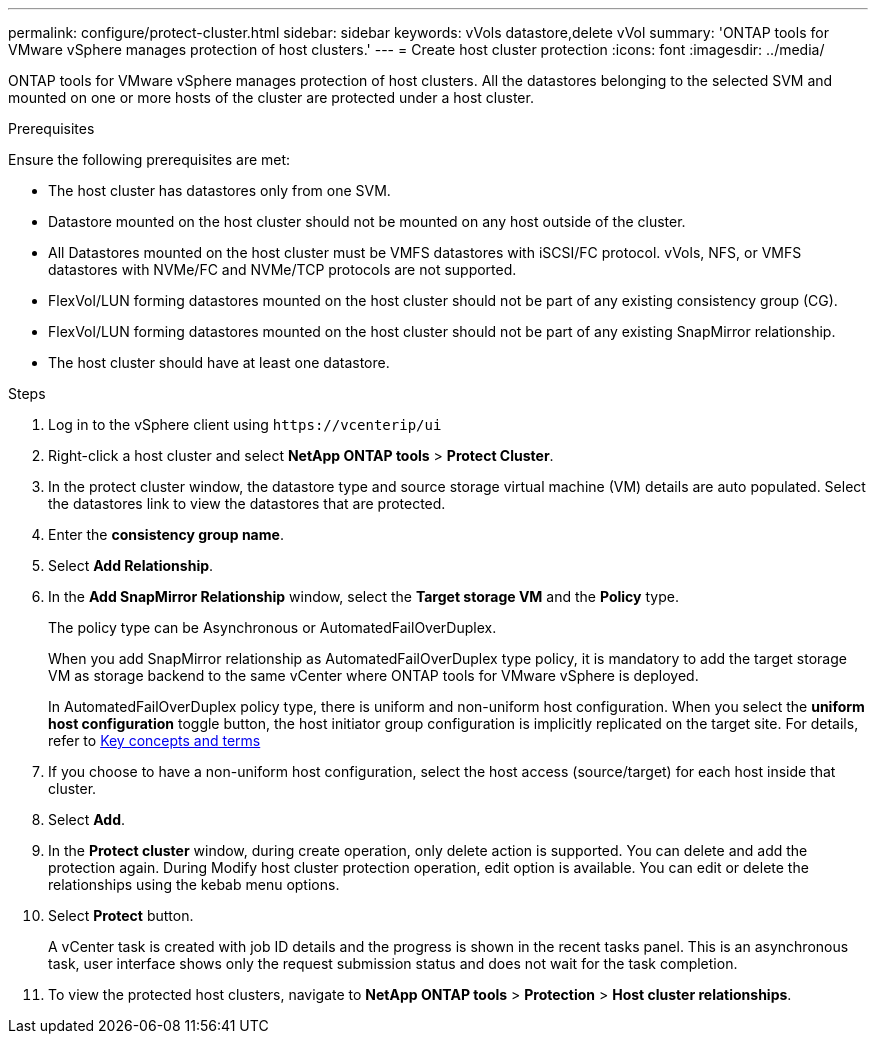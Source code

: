 ---
permalink: configure/protect-cluster.html
sidebar: sidebar
keywords: vVols datastore,delete vVol
summary: 'ONTAP tools for VMware vSphere manages protection of host clusters.'
---
= Create host cluster protection
:icons: font
:imagesdir: ../media/

[.lead]

ONTAP tools for VMware vSphere manages protection of host clusters. 
All the datastores belonging to the selected SVM and mounted on one or more hosts of the cluster are protected under a host cluster.

.Prerequisites
Ensure the following prerequisites are met:

* The host cluster has datastores only from one SVM. 
* Datastore mounted on the host cluster should not be mounted on any host outside of the cluster.
* All Datastores mounted on the host cluster must be VMFS datastores with iSCSI/FC protocol. vVols, NFS, or VMFS datastores with NVMe/FC and NVMe/TCP protocols are not supported.
* FlexVol/LUN forming datastores mounted on the host cluster should not be part of any existing consistency group (CG).
* FlexVol/LUN forming datastores mounted on the host cluster should not be part of any existing SnapMirror relationship.
* The host cluster should have at least one datastore.

.Steps

. Log in to the vSphere client using `\https://vcenterip/ui`
. Right-click a host cluster and select *NetApp ONTAP tools* > *Protect Cluster*.
. In the protect cluster window, the datastore type and source storage virtual machine (VM) details are auto populated. Select the datastores link to view the datastores that are protected.
. Enter the *consistency group name*.
. Select *Add Relationship*.
. In the *Add SnapMirror Relationship* window, select the *Target storage VM* and the *Policy* type.
+
The policy type can be Asynchronous or AutomatedFailOverDuplex. 
+
When you add SnapMirror relationship as AutomatedFailOverDuplex type policy, it is mandatory to add the target storage VM as storage backend to the same vCenter where ONTAP tools for VMware vSphere is deployed.
+
In AutomatedFailOverDuplex policy type, there is uniform and non-uniform host configuration. 
When you select the *uniform host configuration* toggle button, the host initiator group configuration is implicitly replicated on the target site. For details, refer to link:../concepts/ontap-tools-concepts-terms.html[Key concepts and terms]
. If you choose to have a non-uniform host configuration, select the host access (source/target) for each host inside that cluster.
. Select *Add*.
. In the *Protect cluster* window, during create operation, only delete action is supported. You can delete and add the protection again. During Modify host cluster protection operation, edit option is available. You can edit or delete the relationships using the kebab menu options.
.  Select *Protect* button.
+
A vCenter task is created with job ID details and the progress is shown in the recent tasks panel. This is an asynchronous task, user interface shows only the request submission status and does not wait for the task completion. 
. To view the protected host clusters, navigate to *NetApp ONTAP tools* > *Protection* > *Host cluster relationships*.